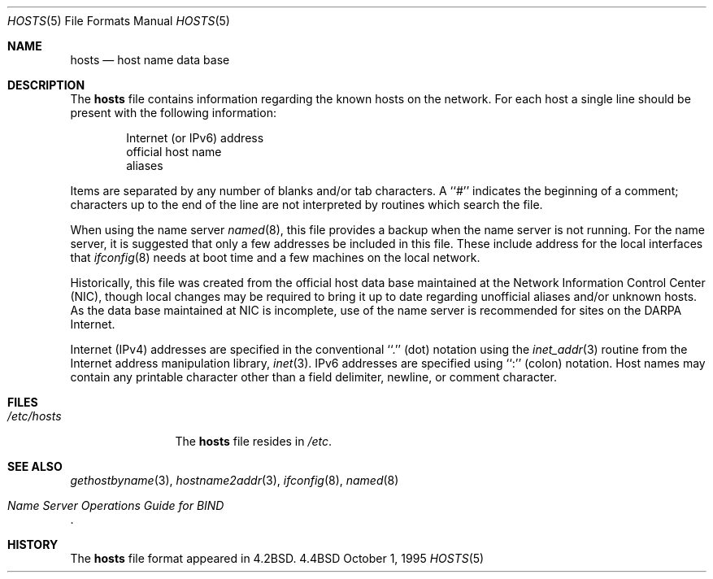 .\" #	@(#)COPYRIGHT	1.1 (NRL) 17 January 1995
.\"
.\" COPYRIGHT NOTICE
.\"
.\" All of the documentation and software included in this software
.\" distribution from the US Naval Research Laboratory (NRL) are
.\" copyrighted by their respective developers.
.\"
.\" Portions of the software are derived from the Net/2 and 4.4 Berkeley
.\" Software Distributions (BSD) of the University of California at
.\" Berkeley and those portions are copyright by The Regents of the
.\" University of California. All Rights Reserved.  The UC Berkeley
.\" Copyright and License agreement is binding on those portions of the
.\" software.  In all cases, the NRL developers have retained the original
.\" UC Berkeley copyright and license notices in the respective files in
.\" accordance with the UC Berkeley copyrights and license.
.\"
.\" Portions of this software and documentation were developed at NRL by
.\" various people.  Those developers have each copyrighted the portions
.\" that they developed at NRL and have assigned All Rights for those
.\" portions to NRL.  Outside the USA, NRL has copyright on some of the
.\" software developed at NRL. The affected files all contain specific
.\" copyright notices and those notices must be retained in any derived
.\" work.
.\"
.\" NRL LICENSE
.\"
.\" NRL grants permission for redistribution and use in source and binary
.\" forms, with or without modification, of the software and documentation
.\" created at NRL provided that the following conditions are met:
.\"
.\" 1. All terms of the UC Berkeley copyright and license must be followed.
.\" 2. Redistributions of source code must retain the above copyright
.\"    notice, this list of conditions and the following disclaimer.
.\" 3. Redistributions in binary form must reproduce the above copyright
.\"    notice, this list of conditions and the following disclaimer in the
.\"    documentation and/or other materials provided with the distribution.
.\" 4. All advertising materials mentioning features or use of this software
.\"    must display the following acknowledgements:
.\"
.\" 	This product includes software developed by the University of
.\" 	California, Berkeley and its contributors.
.\"
.\" 	This product includes software developed at the Information
.\" 	Technology Division, US Naval Research Laboratory.
.\"
.\" 5. Neither the name of the NRL nor the names of its contributors
.\"    may be used to endorse or promote products derived from this software
.\"    without specific prior written permission.
.\"
.\" THE SOFTWARE PROVIDED BY NRL IS PROVIDED BY NRL AND CONTRIBUTORS ``AS
.\" IS'' AND ANY EXPRESS OR IMPLIED WARRANTIES, INCLUDING, BUT NOT LIMITED
.\" TO, THE IMPLIED WARRANTIES OF MERCHANTABILITY AND FITNESS FOR A
.\" PARTICULAR PURPOSE ARE DISCLAIMED.  IN NO EVENT SHALL NRL OR
.\" CONTRIBUTORS BE LIABLE FOR ANY DIRECT, INDIRECT, INCIDENTAL, SPECIAL,
.\" EXEMPLARY, OR CONSEQUENTIAL DAMAGES (INCLUDING, BUT NOT LIMITED TO,
.\" PROCUREMENT OF SUBSTITUTE GOODS OR SERVICES; LOSS OF USE, DATA, OR
.\" PROFITS; OR BUSINESS INTERRUPTION) HOWEVER CAUSED AND ON ANY THEORY OF
.\" LIABILITY, WHETHER IN CONTRACT, STRICT LIABILITY, OR TORT (INCLUDING
.\" NEGLIGENCE OR OTHERWISE) ARISING IN ANY WAY OUT OF THE USE OF THIS
.\" SOFTWARE, EVEN IF ADVISED OF THE POSSIBILITY OF SUCH DAMAGE.
.\"
.\" The views and conclusions contained in the software and documentation
.\" are those of the authors and should not be interpreted as representing
.\" official policies, either expressed or implied, of the US Naval
.\" Research Laboratory (NRL).
.\"----------------------------------------------------------------------
.\" Copyright (c) 1983, 1991, 1993
.\"	The Regents of the University of California.  All rights reserved.
.\"
.\" Redistribution and use in source and binary forms, with or without
.\" modification, are permitted provided that the following conditions
.\" are met:
.\" 1. Redistributions of source code must retain the above copyright
.\"    notice, this list of conditions and the following disclaimer.
.\" 2. Redistributions in binary form must reproduce the above copyright
.\"    notice, this list of conditions and the following disclaimer in the
.\"    documentation and/or other materials provided with the distribution.
.\" 3. All advertising materials mentioning features or use of this software
.\"    must display the following acknowledgement:
.\"	This product includes software developed by the University of
.\"	California, Berkeley and its contributors.
.\" 4. Neither the name of the University nor the names of its contributors
.\"    may be used to endorse or promote products derived from this software
.\"    without specific prior written permission.
.\"
.\" THIS SOFTWARE IS PROVIDED BY THE REGENTS AND CONTRIBUTORS ``AS IS'' AND
.\" ANY EXPRESS OR IMPLIED WARRANTIES, INCLUDING, BUT NOT LIMITED TO, THE
.\" IMPLIED WARRANTIES OF MERCHANTABILITY AND FITNESS FOR A PARTICULAR PURPOSE
.\" ARE DISCLAIMED.  IN NO EVENT SHALL THE REGENTS OR CONTRIBUTORS BE LIABLE
.\" FOR ANY DIRECT, INDIRECT, INCIDENTAL, SPECIAL, EXEMPLARY, OR CONSEQUENTIAL
.\" DAMAGES (INCLUDING, BUT NOT LIMITED TO, PROCUREMENT OF SUBSTITUTE GOODS
.\" OR SERVICES; LOSS OF USE, DATA, OR PROFITS; OR BUSINESS INTERRUPTION)
.\" HOWEVER CAUSED AND ON ANY THEORY OF LIABILITY, WHETHER IN CONTRACT, STRICT
.\" LIABILITY, OR TORT (INCLUDING NEGLIGENCE OR OTHERWISE) ARISING IN ANY WAY
.\" OUT OF THE USE OF THIS SOFTWARE, EVEN IF ADVISED OF THE POSSIBILITY OF
.\" SUCH DAMAGE.
.\"
.\"     @(#)hosts.5	8.2 (Berkeley) 12/11/93
.\"
.Dd October 1, 1995
.Dt HOSTS 5
.Os BSD 4.4
.Sh NAME
.Nm hosts
.Nd host name data base
.Sh DESCRIPTION
The
.Nm hosts
file contains information regarding
the known hosts on the network.
For each host a single line should be present
with the following information:
.Bd -unfilled -offset indent
Internet (or IPv6) address
official host name
aliases
.Ed
.Pp
Items are separated by any number of blanks and/or
tab characters.  A ``#'' indicates the beginning of
a comment; characters up to the end of the line are
not interpreted by routines which search the file.
.Pp
When using the name server
.Xr named 8 ,
this file provides a backup when the name server
is not running.
For the name server, it is suggested that only a few addresses
be included in this file.
These include  address for the local interfaces that 
.Xr ifconfig 8
needs at boot time and a few machines on the local network.
.Pp
Historically, this file was created from the official host
data base maintained at the Network Information Control
Center
.Pq Tn NIC , 
though local changes may be required
to bring it up to date regarding unofficial aliases
and/or unknown hosts.  As the data base maintained at
.Tn NIC
is incomplete, use of the name server is recommended for
sites on the
.Tn DARPA
Internet.
.Pp
Internet (IPv4) addresses are specified in the conventional
``.'' (dot) notation using the
.Xr inet_addr 3
routine
from the Internet address manipulation library,
.Xr inet 3 .
IPv6 addresses are specified using ``:'' (colon) notation.
Host names may contain any printable
character other than a field delimiter, newline,
or comment character.
.Sh FILES
.Bl -tag -width /etc/hosts -compact
.It Pa /etc/hosts
The
.Nm hosts
file resides in
.Pa /etc .
.El
.Sh SEE ALSO
.Xr gethostbyname 3 ,
.Xr hostname2addr 3 ,
.Xr ifconfig 8 ,
.Xr named 8 
.Rs
.%T "Name Server Operations Guide for BIND"
.Re
.Sh HISTORY
The
.Nm
file format appeared in
.Bx 4.2 .
